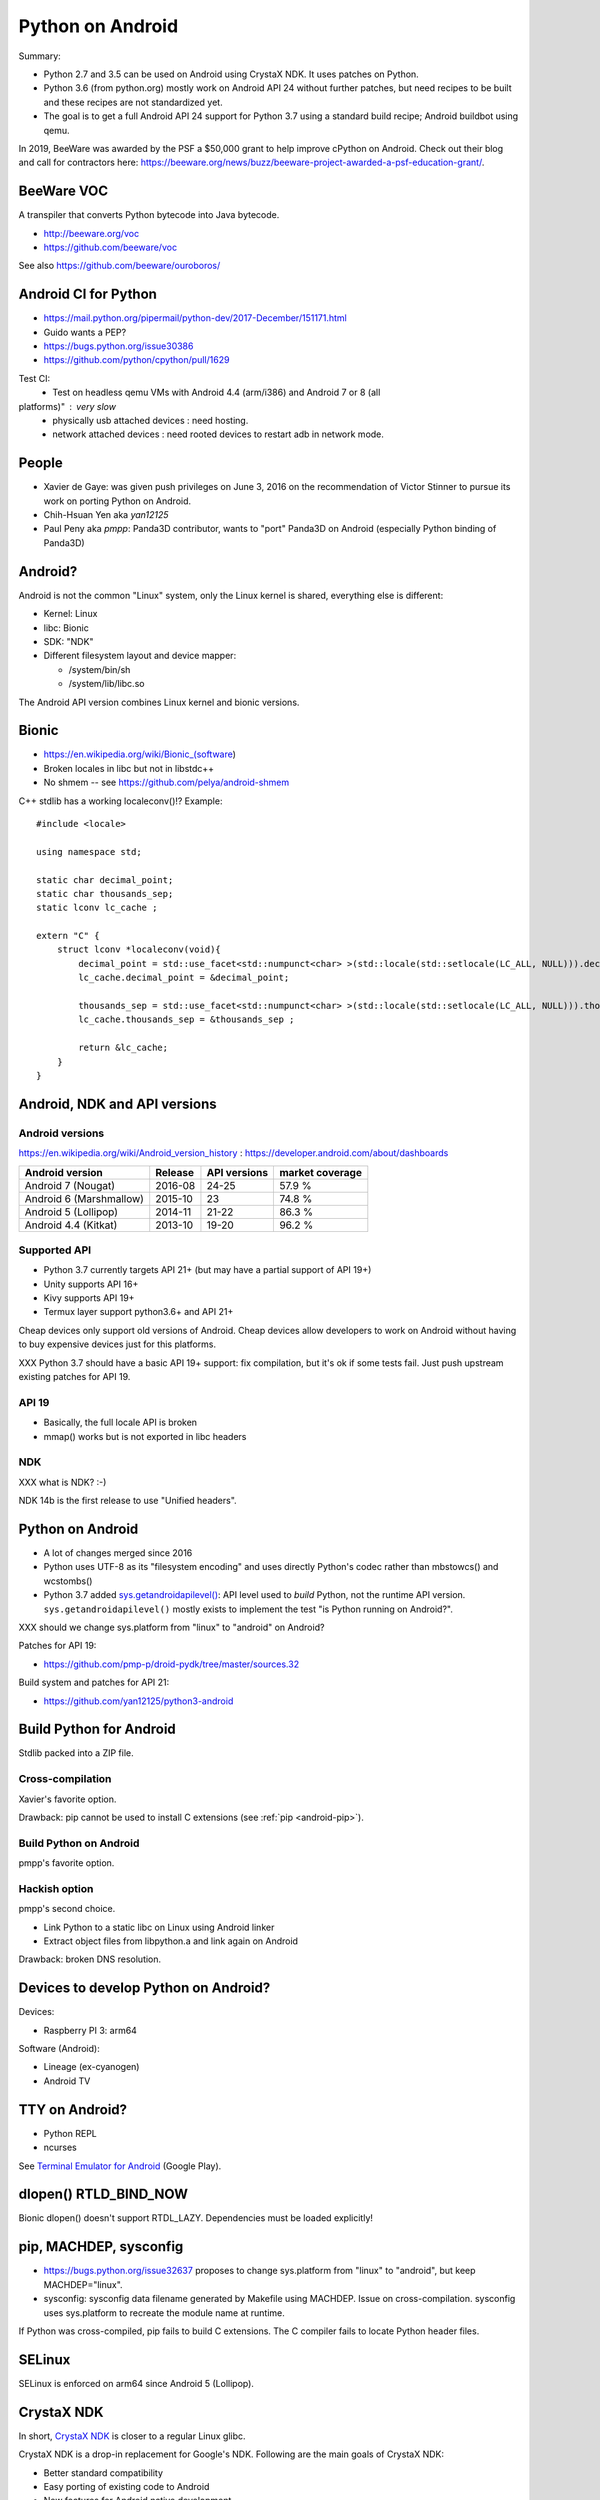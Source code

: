 .. _android:

+++++++++++++++++
Python on Android
+++++++++++++++++

Summary:

* Python 2.7 and 3.5 can be used on Android using CrystaX NDK. It uses
  patches on Python.
* Python 3.6 (from python.org) mostly work on Android API 24 without further
  patches, but need recipes to be built and these recipes are not standardized
  yet.
* The goal is to get a full Android API 24 support for Python 3.7 using a
  standard build recipe; Android buildbot using qemu.

In 2019, BeeWare was awarded by the PSF a $50,000 grant to help improve cPython
on Android. Check out their blog and call for contractors here:
https://beeware.org/news/buzz/beeware-project-awarded-a-psf-education-grant/.

BeeWare VOC
===========

A transpiler that converts Python bytecode into Java bytecode.

* http://beeware.org/voc
* https://github.com/beeware/voc

See also https://github.com/beeware/ouroboros/


Android CI for Python
=====================

* https://mail.python.org/pipermail/python-dev/2017-December/151171.html
* Guido wants a PEP?
* https://bugs.python.org/issue30386
* https://github.com/python/cpython/pull/1629

Test CI: 
  - Test on headless qemu VMs with Android 4.4 (arm/i386) and Android 7 or 8 (all
platforms)" : very slow
  - physically usb attached devices : need hosting.
  - network attached devices : need rooted devices to restart adb in network mode.


People
======

* Xavier de Gaye: was given push privileges on June 3, 2016 on the
  recommendation of Victor Stinner to pursue its work on porting Python on
  Android.
* Chih-Hsuan Yen aka *yan12125*
* Paul Peny aka *pmpp*: Panda3D contributor, wants to "port" Panda3D on Android
  (especially Python binding of Panda3D)

Android?
========

Android is not the common "Linux" system, only the Linux kernel is shared,
everything else is different:

* Kernel: Linux 
* libc: Bionic
* SDK: "NDK"
* Different filesystem layout and device mapper:

  * /system/bin/sh
  * /system/lib/libc.so

The Android API version combines Linux kernel and bionic versions.

Bionic
======

* https://en.wikipedia.org/wiki/Bionic_(software)
* Broken locales in libc but not in libstdc++
* No shmem -- see https://github.com/pelya/android-shmem

C++ stdlib has a working localeconv()!? Example::

    #include <locale>

    using namespace std;

    static char decimal_point;
    static char thousands_sep;
    static lconv lc_cache ;

    extern "C" {
        struct lconv *localeconv(void){
            decimal_point = std::use_facet<std::numpunct<char> >(std::locale(std::setlocale(LC_ALL, NULL))).decimal_point();
            lc_cache.decimal_point = &decimal_point;

            thousands_sep = std::use_facet<std::numpunct<char> >(std::locale(std::setlocale(LC_ALL, NULL))).thousands_sep();
            lc_cache.thousands_sep = &thousands_sep ;

            return &lc_cache;
        }
    }

Android, NDK and API versions
=============================

Android versions
----------------

https://en.wikipedia.org/wiki/Android_version_history :
https://developer.android.com/about/dashboards

========================  =======  ============ ================
Android version           Release  API versions  market coverage
========================  =======  ============ ================
Android 7 (Nougat)        2016-08  24-25        57.9 %
Android 6 (Marshmallow)   2015-10  23           74.8 %
Android 5 (Lollipop)      2014-11  21-22        86.3 %
Android 4.4 (Kitkat)      2013-10  19-20        96.2 %
========================  =======  ============ ================



Supported API
-------------

* Python 3.7 currently targets API 21+
  (but may have a partial support of API 19+)
* Unity supports API 16+
* Kivy supports API 19+
* Termux layer support python3.6+ and API 21+

Cheap devices only support old versions of Android. Cheap devices allow
developers to work on Android without having to buy expensive devices just for
this platforms.

XXX Python 3.7 should have a basic API 19+ support: fix compilation, but it's
ok if some tests fail. Just push upstream existing patches for API 19.

API 19
------

* Basically, the full locale API is broken
* mmap() works but is not exported in libc headers

NDK
---

XXX what is NDK? :-)

NDK 14b is the first release to use "Unified headers".

Python on Android
=================

* A lot of changes merged since 2016
* Python uses UTF-8 as its "filesystem encoding" and uses directly Python's
  codec rather than mbstowcs() and wcstombs()
* Python 3.7 added `sys.getandroidapilevel()
  <https://docs.python.org/dev/library/sys.html#sys.getandroidapilevel>`_: API
  level used to *build* Python, not the runtime API version.
  ``sys.getandroidapilevel()`` mostly exists to implement the test "is Python
  running on Android?".

XXX should we change sys.platform from "linux" to "android" on Android?

Patches for API 19:

* https://github.com/pmp-p/droid-pydk/tree/master/sources.32

Build system and patches for API 21:

* https://github.com/yan12125/python3-android


Build Python for Android
========================

Stdlib packed into a ZIP file.

Cross-compilation
-----------------

Xavier's favorite option.

Drawback: pip cannot be used to install C extensions (see :ref:`pip
<android-pip>`).

Build Python on Android
-----------------------

pmpp's favorite option.

Hackish option
--------------

pmpp's second choice.

* Link Python to a static libc on Linux using Android linker
* Extract object files from libpython.a and link again on Android

Drawback: broken DNS resolution.


Devices to develop Python on Android?
=====================================

Devices:

* Raspberry PI 3: arm64

Software (Android):

* Lineage (ex-cyanogen)
* Android TV

TTY on Android?
===============

* Python REPL
* ncurses

See `Terminal Emulator for Android
<https://play.google.com/store/apps/details?id=jackpal.androidterm>`_ (Google
Play).

dlopen() RTLD_BIND_NOW
======================

Bionic dlopen() doesn't support RTDL_LAZY. Dependencies must be loaded
explicitly!

.. _android-pip:

pip, MACHDEP, sysconfig
=======================

* https://bugs.python.org/issue32637 proposes to change sys.platform from
  "linux" to "android", but keep MACHDEP="linux".
* sysconfig: sysconfig data filename generated by Makefile using MACHDEP.
  Issue on cross-compilation. sysconfig uses sys.platform to recreate
  the module name at runtime.

If Python was cross-compiled, pip fails to build C extensions. The C compiler
fails to locate Python header files.

SELinux
=======

SELinux is enforced on arm64 since Android 5 (Lollipop).

CrystaX NDK
===========

In short, `CrystaX NDK <https://www.crystax.net/>`_ is closer to a regular
Linux glibc.

CrystaX NDK is a drop-in replacement for Google's NDK. Following are the main
goals of CrystaX NDK:

* Better standard compatibility
* Easy porting of existing code to Android
* New features for Android native development

It provides Python 2.7 and Python 3.5, Python compiled with patches to support
Android.

The Kivy project uses the Python of CrystaX. Kivy updated CrystaX Python get to
Python 3.6:

* `python-for-android <https://python-for-android.readthedocs.io/>`_ (aka
  "p4a"): Turn your Python application into an Android APK.  (`GitHub
  python-for-android <https://github.com/kivy/python-for-android/>`_)
* `buildozer <https://github.com/kivy/buildozer>`_, Generic Python packager for
  Android and iOS.


Cross-compilation
=================

* Documentation:
  `yan12125's comment on issue28833 <https://bugs.python.org/msg282141>`_
* Xavier's abandonned PR:
  `bpo-28833: Fix cross-compilation of third-party extension modules
  <https://github.com/python/cpython/pull/17420>`_
  
Problem to solve for adb shell / ssh shell / Termux use (with repl):

None left, except that most people may never use python app started in those ways.

So it raises the question : Could that be bad for Python future ?

  https://www.youtube.com/watch?v=22EI9uQE_ZM
  
  https://www.pythonpodcast.com/python-potential-black-swans-episode-221/



Problem to solve for in apk use ( standard android application , main is java based but embed libpython via Java native interface and a thread):

- libpython3.x.so must be unversionned and be located in <apkroot>/lib
- for cross-compiling and linking against libpython3.x.so,  its soname must be set 
or set(IMPORTED_NO_SONAME ON) must be used in cmake, not ndk-build, linking would be broken.
 
 possible fix, apply patchelf after compilation: https://github.com/pmp-p/pydk/blob/3e87331d62fb80549b61cff561d192a594efec70/sources.aosp/python3.aosp.sh#L409
 
 
Python stdlib C modules are by default cross compiled dynamic but they can't be garanteed to load because:
--

 - their filenames don't start by "lib".
 - their soname is not set.
 - their default location is not <apkroot>/lib/ ( only location allowed for most android api )  but is instead  <prefix>/lib/python3.x/lib-dynload/
 - on earlier python they were not linked to libpython (fixed since 3.7).

  LD_LIBRARY_PATH / LD_PRELOAD are not allowed from java user space.

see https://android.googlesource.com/platform/bionic/+/master/android-changes-for-ndk-developers.md
  
  
Third party C modules have the same problem :
--
  
possible fix, apply patchelf after compilation, change filenames (avoiding collisions!), set correct soname, move files in same folder for android sdk builder (gradle) to pick libpython.so.

 note that cross compiling third party with setuptools/pip may need to set _PYTHON_SYSCONFIGDATA_NAME which is an internal.


Cross-compilation is used to target:

* Android on ARM and ARM64
* Android x86 and amd64.
* Android mips, but deprecated on newer toolchains.
* Intel 32-bit for Ubuntu multiarch: compilation done from x86-64 (64 bit) to x86 (32 bit)
* can be used for WASM (emscripten), and could be used for WASI (clang) targets.


